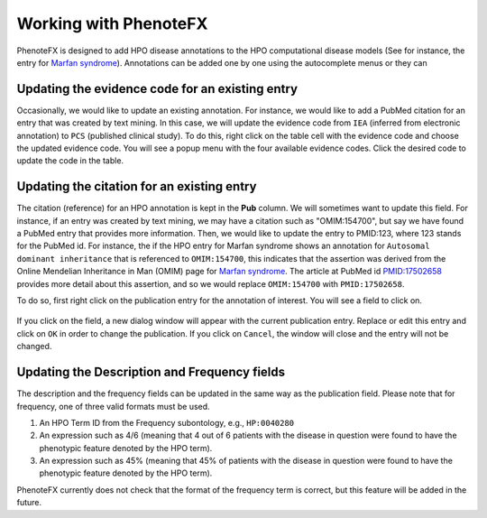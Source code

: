 .. _tutorial_working:

======================
Working with PhenoteFX
======================

PhenoteFX is designed to add HPO disease annotations to the HPO computational
disease models (See for instance, the entry for `Marfan syndrome <https://hpo.jax.org/app/browse/disease/OMIM:154700>`_).
Annotations can be added one by one using the autocomplete menus or they can





Updating the evidence code for an existing entry
~~~~~~~~~~~~~~~~~~~~~~~~~~~~~~~~~~~~~~~~~~~~~~~~
Occasionally, we would like to update an existing annotation. For instance, we would like to add a PubMed citation
for an entry that was created by text mining. In this case, we will update the evidence code from ``IEA`` (inferred
from electronic annotation) to ``PCS`` (published clinical study). To do this, right click on the table cell with
the evidence code and choose the updated evidence code. You will see a popup menu with the four available evidence
codes. Click the desired code to update the code in the table.

.. figure:: img/evidenceMenu.png
    :scale: 100 %
    :alt: PhenoteFX - evidence menu


Updating the citation for an existing entry
~~~~~~~~~~~~~~~~~~~~~~~~~~~~~~~~~~~~~~~~~~~
The citation (reference) for an HPO annotation is kept in the **Pub** column. We will sometimes want to update this
field. For instance, if an entry was created by text mining, we may have a citation such as "OMIM:154700", but say
we have found a PubMed entry that provides more information. Then, we would like to update the entry to PMID:123, where
123 stands for the PubMed id. For instance, the if the HPO entry for Marfan syndrome shows an annotation
for ``Autosomal dominant inheritance`` that is referenced to ``OMIM:154700``, this indicates that the assertion
was derived from the Online Mendelian Inheritance in Man (OMIM) page
for `Marfan syndrome <https://omim.org/entry/154700>`_. The article at PubMed
id `PMID:17502658 <https://www.ncbi.nlm.nih.gov/pubmed/17502658>`_ provides more detail about this assertion, and
so we would replace ``OMIM:154700`` with ``PMID:17502658``.

To do so, first right click on the publication entry for the annotation of interest. You will see a field to click on.

.. figure:: img/updatepubClick.png
    :scale: 100 %
    :alt: PhenoteFX - update publication 1

If you click on the field, a new dialog window will appear with the current publication entry. Replace or edit this
entry and click on ``OK`` in order to change the publication. If you click on ``Cancel``, the window will close and the entry will
not be changed.


.. figure:: img/updatepubDialog.png
    :scale: 100 %
    :alt: PhenoteFX - update publication 2

Updating the Description and Frequency fields
~~~~~~~~~~~~~~~~~~~~~~~~~~~~~~~~~~~~~~~~~~~~~
The description and the frequency fields can be updated in the same way as the publication field. Please note that
for frequency, one of three valid formats must be used.

1. An HPO Term ID from the Frequency subontology, e.g., ``HP:0040280``

2. An expression such as 4/6 (meaning that 4 out of 6 patients with the disease in question were found to have the phenotypic feature denoted by the HPO term).

3. An expression such as 45% (meaning that 45% of patients with the disease in question were found to have the phenotypic feature denoted by the HPO term).

PhenoteFX currently does not check that the format of the frequency term is correct, but this feature will be added in the future.